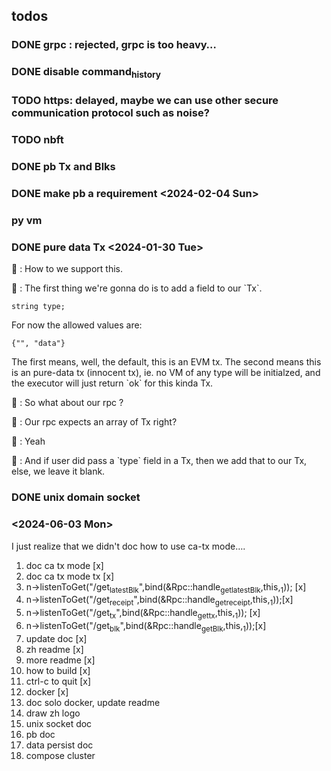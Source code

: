 ** todos
*** DONE grpc : rejected, grpc is too heavy...
*** DONE disable command_history
*** TODO https: delayed, maybe we can use other secure communication protocol such as noise?
*** TODO nbft
*** DONE pb Tx and Blks
*** DONE make pb a requirement <2024-02-04 Sun>
*** py vm
*** DONE pure data Tx <2024-01-30 Tue>
🦜 : How to we support this.

🐢 : The first thing we're gonna do is to add a field to our `Tx`.
#+begin_src c++
string type;
#+end_src

For now the allowed values are:
#+begin_src c++
{"", "data"}
#+end_src

The first means, well, the default, this is an EVM tx. The second means this is
an pure-data tx (innocent tx), ie. no VM of any type will be initialzed, and the
executor will just return `ok` for this kinda Tx.

🦜 : So what about our rpc ?

🐢 : Our rpc expects an array of Tx right?

🦜 : Yeah

🐢 : And if user did pass a `type` field in a Tx, then we add that to our Tx,
else, we leave it blank.
*** DONE unix domain socket

*** <2024-06-03 Mon>
I just realize that we didn't doc how to use ca-tx mode....

1. doc ca tx mode [x]
2. doc ca tx mode tx [x]
3. n->listenToGet("/get_latest_Blk",bind(&Rpc::handle_get_latest_Blk,this,_1)); [x]
4. n->listenToGet("/get_receipt",bind(&Rpc::handle_get_receipt,this,_1));[x]
5. n->listenToGet("/get_tx",bind(&Rpc::handle_get_tx,this,_1)); [x]
6. n->listenToGet("/get_blk",bind(&Rpc::handle_get_Blk,this,_1));[x]
7. update doc [x]
8. zh readme [x]
9. more readme [x]
10. how to build [x]
16. ctrl-c to quit [x]
12. docker [x]
13. doc solo docker, update readme
11. draw zh logo
13. unix socket doc
14. pb doc
15. data persist doc
16. compose cluster
